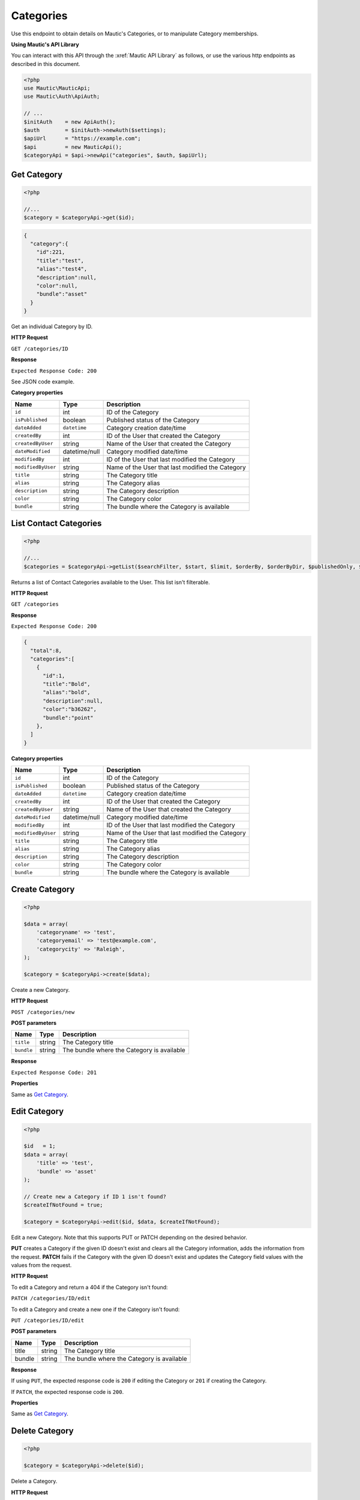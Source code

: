 
Categories
##########

Use this endpoint to obtain details on Mautic's Categories, or to manipulate Category memberships.

**Using Mautic's API Library**

You can interact with this API through the :xref:`Mautic API Library` as follows, or use the various http endpoints as described in this document.

.. code-block:: php

   <?php
   use Mautic\MauticApi;
   use Mautic\Auth\ApiAuth;

   // ...
   $initAuth    = new ApiAuth();
   $auth        = $initAuth->newAuth($settings);
   $apiUrl      = "https://example.com";
   $api         = new MauticApi();
   $categoryApi = $api->newApi("categories", $auth, $apiUrl);

.. vale off

Get Category
************

.. vale on

.. code-block:: php

   <?php

   //...
   $category = $categoryApi->get($id);

.. code-block:: json

   {  
     "category":{  
       "id":221,
       "title":"test",
       "alias":"test4",
       "description":null,
       "color":null,
       "bundle":"asset"
     }
   }

Get an individual Category by ID.

.. vale off

**HTTP Request**

.. vale on

``GET /categories/ID``

**Response**

``Expected Response Code: 200``

See JSON code example.

**Category properties**

.. list-table::
   :header-rows: 1

   * - Name
     - Type
     - Description
   * - ``id``
     - int
     - ID of the Category
   * - ``isPublished``
     - boolean
     - Published status of the Category
   * - ``dateAdded``
     - ``datetime``
     - Category creation date/time
   * - ``createdBy``
     - int
     - ID of the User that created the Category
   * - ``createdByUser``
     - string
     - Name of the User that created the Category
   * - ``dateModified``
     - datetime/null
     - Category modified date/time
   * - ``modifiedBy``
     - int
     - ID of the User that last modified the Category
   * - ``modifiedByUser``
     - string
     - Name of the User that last modified the Category
   * - ``title``
     - string
     - The Category title
   * - ``alias``
     - string
     - The Category alias
   * - ``description``
     - string
     - The Category description
   * - ``color``
     - string
     - The Category color
   * - ``bundle``
     - string
     - The bundle where the Category is available

.. vale off

List Contact Categories
***********************

.. vale on

.. code-block:: php

   <?php

   //...
   $categories = $categoryApi->getList($searchFilter, $start, $limit, $orderBy, $orderByDir, $publishedOnly, $minimal);

Returns a list of Contact Categories available to the User. This list isn't filterable.

.. vale off

**HTTP Request**

.. vale on

``GET /categories``

**Response**

``Expected Response Code: 200``

.. code-block:: json

   {  
     "total":8,
     "categories":[  
       {  
         "id":1,
         "title":"Bold",
         "alias":"bold",
         "description":null,
         "color":"b36262",
         "bundle":"point"
       },
     ]
   }

**Category properties**

.. list-table::
   :header-rows: 1

   * - Name
     - Type
     - Description
   * - ``id``
     - int
     - ID of the Category
   * - ``isPublished``
     - boolean
     - Published status of the Category
   * - ``dateAdded``
     - ``datetime``
     - Category creation date/time
   * - ``createdBy``
     - int
     - ID of the User that created the Category
   * - ``createdByUser``
     - string
     - Name of the User that created the Category
   * - ``dateModified``
     - datetime/null
     - Category modified date/time
   * - ``modifiedBy``
     - int
     - ID of the User that last modified the Category
   * - ``modifiedByUser``
     - string
     - Name of the User that last modified the Category
   * - ``title``
     - string
     - The Category title
   * - ``alias``
     - string
     - The Category alias
   * - ``description``
     - string
     - The Category description
   * - ``color``
     - string
     - The Category color
   * - ``bundle``
     - string
     - The bundle where the Category is available

.. vale off

Create Category
***************

.. vale on

.. code-block:: php

   <?php 

   $data = array(
       'categoryname' => 'test',
       'categoryemail' => 'test@example.com',
       'categorycity' => 'Raleigh',
   );

   $category = $categoryApi->create($data);

Create a new Category.

.. vale off

**HTTP Request**

.. vale on

``POST /categories/new``

**POST parameters**

.. list-table::
   :header-rows: 1

   * - Name
     - Type
     - Description
   * - ``title``
     - string
     - The Category title
   * - ``bundle``
     - string
     - The bundle where the Category is available


**Response**

``Expected Response Code: 201``

**Properties**

Same as `Get Category <#get-category>`_.

.. vale off

Edit Category
*************

.. vale on

.. code-block:: php

   <?php

   $id   = 1;
   $data = array(
       'title' => 'test',
       'bundle' => 'asset'
   );

   // Create new a Category if ID 1 isn't found?
   $createIfNotFound = true;

   $category = $categoryApi->edit($id, $data, $createIfNotFound);

Edit a new Category. Note that this supports PUT or PATCH depending on the desired behavior.

**PUT** creates a Category if the given ID doesn't exist and clears all the Category information, adds the information from the request.
**PATCH** fails if the Category with the given ID doesn't exist and updates the Category field values with the values from the request.

.. vale off

**HTTP Request**

.. vale on

To edit a Category and return a 404 if the Category isn't found:

``PATCH /categories/ID/edit``

To edit a Category and create a new one if the Category isn't found:

``PUT /categories/ID/edit``

**POST parameters**

.. list-table::
   :header-rows: 1

   * - Name
     - Type
     - Description
   * - title
     - string
     - The Category title
   * - bundle
     - string
     - The bundle where the Category is available


**Response**

If using ``PUT``, the expected response code is ``200`` if editing the Category or ``201`` if creating the Category.

If ``PATCH``, the expected response code is ``200``.

**Properties**

Same as `Get Category <#get-category>`_.

.. vale off

Delete Category
***************

.. vale on

.. code-block:: php

   <?php

   $category = $categoryApi->delete($id);

Delete a Category.

.. vale off

**HTTP Request**

.. vale on

``DELETE /categories/ID/delete``

**Response**

``Expected Response Code: 200``

**Properties**

Same as `Get Category <#get-category>`_.

.. vale off

Assign a Category
*****************

.. vale on

To assign a Category to an entity, set ``category = [ID]`` to the payload. For example, this is how you can assign Category 123 to a new Asset:

.. code-block:: php

   $data = array(
       'title' => 'PDF sent as a API request',
       'storageLocation' => 'remote',
       'file' => 'https://www.mautic.org/media/logos/logo/Mautic_Logo_DB.pdf'
       'category' => 123
   );

   $asset = $assetApi->create($data);

The Category must exist in the Mautic instance, and the entity must support Categories.
